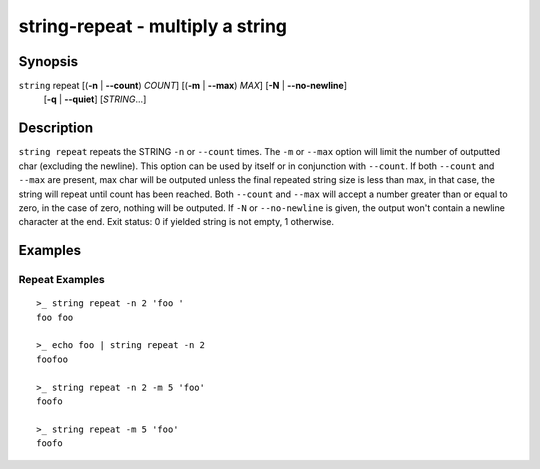 string-repeat - multiply a string
=================================

Synopsis
--------

.. BEGIN SYNOPSIS

``string`` repeat [(**-n** | **--count**) *COUNT*] [(**-m** | **--max**) *MAX*] [**-N** | **--no-newline**]
    \   \     [**-q** | **--quiet**] [*STRING*...]

.. END SYNOPSIS

Description
-----------

.. BEGIN DESCRIPTION

``string repeat`` repeats the STRING ``-n`` or ``--count`` times. The ``-m`` or ``--max`` option will limit the number of outputted char (excluding the newline). This option can be used by itself or in conjunction with ``--count``. If both ``--count`` and ``--max`` are present, max char will be outputed unless the final repeated string size is less than max, in that case, the string will repeat until count has been reached. Both ``--count`` and ``--max`` will accept a number greater than or equal to zero, in the case of zero, nothing will be outputed. If ``-N`` or ``--no-newline`` is given, the output won't contain a newline character at the end. Exit status: 0 if yielded string is not empty, 1 otherwise.

.. END DESCRIPTION

Examples
--------

.. BEGIN EXAMPLES

Repeat Examples
^^^^^^^^^^^^^^^

::

    >_ string repeat -n 2 'foo '
    foo foo

    >_ echo foo | string repeat -n 2
    foofoo

    >_ string repeat -n 2 -m 5 'foo'
    foofo

    >_ string repeat -m 5 'foo'
    foofo

.. END EXAMPLES
